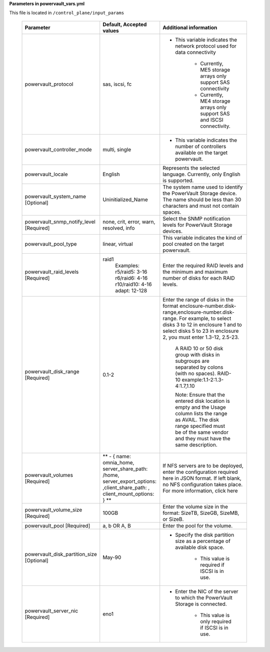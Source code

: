 **Parameters in powervault_vars.yml**

This file is located in ``/control_plane/input_params``

        +---------------------------------------------+------------------------------------------------------------------------------------------------------------------------------+---------------------------------------------------------------------------------------------------------------------------------------------------------------------------------------------------------------------------------------+
        | Parameter                                   | Default, Accepted values                                                                                                     | Additional information                                                                                                                                                                                                                |
        +=============================================+==============================================================================================================================+=======================================================================================================================================================================================================================================+
        | powervault_protocol                         | sas, iscsi, fc                                                                                                               | * This variable indicates the network protocol used for data connectivity                                                                                                                                                             |
        |                                             |                                                                                                                              |                                                                                                                                                                                                                                       |
        |                                             |                                                                                                                              |      * Currently, ME5 storage arrays only support SAS connectivity                                                                                                                                                                    |
        |                                             |                                                                                                                              |                                                                                                                                                                                                                                       |
        |                                             |                                                                                                                              |      * Currently, ME4 storage arrays only support SAS and ISCSI connectivity.                                                                                                                                                         |
        +---------------------------------------------+------------------------------------------------------------------------------------------------------------------------------+---------------------------------------------------------------------------------------------------------------------------------------------------------------------------------------------------------------------------------------+
        | powervault_controller_mode                  | multi, single                                                                                                                | * This variable indicates the number of controllers available on the   target powervault.                                                                                                                                             |
        +---------------------------------------------+------------------------------------------------------------------------------------------------------------------------------+---------------------------------------------------------------------------------------------------------------------------------------------------------------------------------------------------------------------------------------+
        | powervault_locale                           | English                                                                                                                      | Represents the selected language. Currently, only English is supported.                                                                                                                                                               |
        +---------------------------------------------+------------------------------------------------------------------------------------------------------------------------------+---------------------------------------------------------------------------------------------------------------------------------------------------------------------------------------------------------------------------------------+
        | powervault_system_name   [Optional]         | Uninitialized_Name                                                                                                           | The system name used to identify the PowerVault Storage device. The name   should be less than 30 characters and must not contain spaces.                                                                                             |
        +---------------------------------------------+------------------------------------------------------------------------------------------------------------------------------+---------------------------------------------------------------------------------------------------------------------------------------------------------------------------------------------------------------------------------------+
        | powervault_snmp_notify_level [Required]     | none, crit, error, warn, resolved, info                                                                                      | Select the SNMP notification levels for PowerVault Storage devices.                                                                                                                                                                   |
        +---------------------------------------------+------------------------------------------------------------------------------------------------------------------------------+---------------------------------------------------------------------------------------------------------------------------------------------------------------------------------------------------------------------------------------+
        | powervault_pool_type                        | linear, virtual                                                                                                              | This variable indicates the kind of pool created on the target   powervault.                                                                                                                                                          |
        +---------------------------------------------+------------------------------------------------------------------------------------------------------------------------------+---------------------------------------------------------------------------------------------------------------------------------------------------------------------------------------------------------------------------------------+
        | powervault_raid_levels [Required]           | raid1                                                                                                                        | Enter the required RAID levels and the minimum and maximum number of   disks for each RAID levels.                                                                                                                                    |
        |                                             |      Examples:                                                                                                               |                                                                                                                                                                                                                                       |
        |                                             |      r5/raid5: 3-16                                                                                                          |                                                                                                                                                                                                                                       |
        |                                             |      r6/raid6: 4-16                                                                                                          |                                                                                                                                                                                                                                       |
        |                                             |      r10/raid10: 4-16                                                                                                        |                                                                                                                                                                                                                                       |
        |                                             |      adapt: 12-128                                                                                                           |                                                                                                                                                                                                                                       |
        +---------------------------------------------+------------------------------------------------------------------------------------------------------------------------------+---------------------------------------------------------------------------------------------------------------------------------------------------------------------------------------------------------------------------------------+
        | powervault_disk_range   [Required]          | 0.1-2                                                                                                                        | Enter the range of disks in the format   enclosure-number.disk-range,enclosure-number.disk-range. For example, to   select disks 3 to 12 in enclosure 1 and to select disks 5 to 23 in enclosure   2, you must enter 1.3-12, 2.5-23.  |
        |                                             |                                                                                                                              |                                                                                                                                                                                                                                       |
        |                                             |                                                                                                                              |      A RAID 10 or 50 disk group with disks in subgroups are separated by colons   (with no spaces). RAID-10 example:1.1-2:1.3-4:1.7,1.10                                                                                              |
        |                                             |                                                                                                                              |                                                                                                                                                                                                                                       |
        |                                             |                                                                                                                              |      Note: Ensure that the entered disk location is empty and the Usage column   lists the range as AVAIL. The disk range specified must be of the same vendor   and they must have the same description.                             |
        +---------------------------------------------+------------------------------------------------------------------------------------------------------------------------------+---------------------------------------------------------------------------------------------------------------------------------------------------------------------------------------------------------------------------------------+
        | powervault_volumes [Required]               | ** - { name: omnia_home, server_share_path: /home, server_export_options:   ,client_share_path: , client_mount_options: } ** | If NFS servers are to be deployed, enter the configuration required here   in JSON format. If left blank, no NFS configuration takes place. For more   information, click here                                                        |
        +---------------------------------------------+------------------------------------------------------------------------------------------------------------------------------+---------------------------------------------------------------------------------------------------------------------------------------------------------------------------------------------------------------------------------------+
        | powervault_volume_size   [Required]         | 100GB                                                                                                                        | Enter the volume size in the format: SizeTB, SizeGB, SizeMB, or SizeB.                                                                                                                                                                |
        +---------------------------------------------+------------------------------------------------------------------------------------------------------------------------------+---------------------------------------------------------------------------------------------------------------------------------------------------------------------------------------------------------------------------------------+
        | powervault_pool [Required]                  | a, b OR A, B                                                                                                                 | Enter the pool for the volume.                                                                                                                                                                                                        |
        +---------------------------------------------+------------------------------------------------------------------------------------------------------------------------------+---------------------------------------------------------------------------------------------------------------------------------------------------------------------------------------------------------------------------------------+
        | powervault_disk_partition_size   [Optional] | May-90                                                                                                                       | * Specify the disk partition size as a percentage of available disk   space.                                                                                                                                                          |
        |                                             |                                                                                                                              |                                                                                                                                                                                                                                       |
        |                                             |                                                                                                                              |      * This value is required if ISCSI is in use.                                                                                                                                                                                     |
        +---------------------------------------------+------------------------------------------------------------------------------------------------------------------------------+---------------------------------------------------------------------------------------------------------------------------------------------------------------------------------------------------------------------------------------+
        | powervault_server_nic [Required]            | eno1                                                                                                                         | * Enter the NIC of the server to which the PowerVault Storage is   connected.                                                                                                                                                         |
        |                                             |                                                                                                                              |                                                                                                                                                                                                                                       |
        |                                             |                                                                                                                              |      * This value is only required if ISCSI is in use.                                                                                                                                                                                |
        +---------------------------------------------+------------------------------------------------------------------------------------------------------------------------------+---------------------------------------------------------------------------------------------------------------------------------------------------------------------------------------------------------------------------------------+